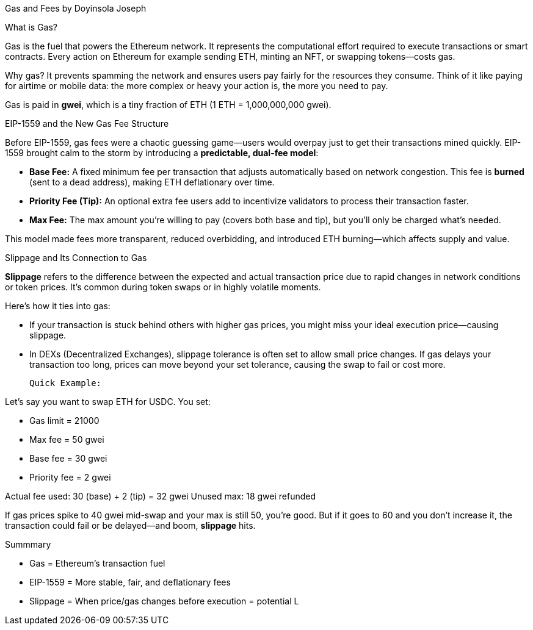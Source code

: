 Gas and Fees by Doyinsola Joseph

What is Gas?

Gas is the fuel that powers the Ethereum network. It represents the computational effort required to execute transactions or smart contracts. Every action on Ethereum for example sending ETH, minting an NFT, or swapping tokens—costs gas.

Why gas? It prevents spamming the network and ensures users pay fairly for the resources they consume. Think of it like paying for airtime or mobile data: the more complex or heavy your action is, the more you need to pay.

Gas is paid in **gwei**, which is a tiny fraction of ETH (1 ETH = 1,000,000,000 gwei).

EIP-1559 and the New Gas Fee Structure

Before EIP-1559, gas fees were a chaotic guessing game—users would overpay just to get their transactions mined quickly. EIP-1559 brought calm to the storm by introducing a **predictable, dual-fee model**:

* **Base Fee:** A fixed minimum fee per transaction that adjusts automatically based on network congestion. This fee is *burned* (sent to a dead address), making ETH deflationary over time.
* **Priority Fee (Tip):** An optional extra fee users add to incentivize validators to process their transaction faster.
* **Max Fee:** The max amount you're willing to pay (covers both base and tip), but you’ll only be charged what’s needed.

This model made fees more transparent, reduced overbidding, and introduced ETH burning—which affects supply and value.

Slippage and Its Connection to Gas

**Slippage** refers to the difference between the expected and actual transaction price due to rapid changes in network conditions or token prices. It’s common during token swaps or in highly volatile moments.

Here’s how it ties into gas:

* If your transaction is stuck behind others with higher gas prices, you might miss your ideal execution price—causing slippage.
* In DEXs (Decentralized Exchanges), slippage tolerance is often set to allow small price changes. If gas delays your transaction too long, prices can move beyond your set tolerance, causing the swap to fail or cost more.

 Quick Example:

Let’s say you want to swap ETH for USDC. You set:

* Gas limit = 21000
* Max fee = 50 gwei
* Base fee = 30 gwei
* Priority fee = 2 gwei

Actual fee used:
30 (base) + 2 (tip) = 32 gwei
Unused max: 18 gwei refunded

If gas prices spike to 40 gwei mid-swap and your max is still 50, you’re good. But if it goes to 60 and you don’t increase it, the transaction could fail or be delayed—and boom, **slippage** hits.

Summmary

* Gas = Ethereum's transaction fuel
* EIP-1559 = More stable, fair, and deflationary fees
* Slippage = When price/gas changes before execution = potential L
